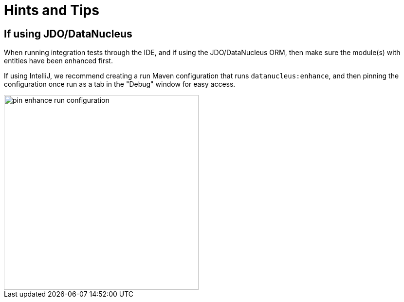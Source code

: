 = Hints and Tips

:Notice: Licensed to the Apache Software Foundation (ASF) under one or more contributor license agreements. See the NOTICE file distributed with this work for additional information regarding copyright ownership. The ASF licenses this file to you under the Apache License, Version 2.0 (the "License"); you may not use this file except in compliance with the License. You may obtain a copy of the License at. http://www.apache.org/licenses/LICENSE-2.0 . Unless required by applicable law or agreed to in writing, software distributed under the License is distributed on an "AS IS" BASIS, WITHOUT WARRANTIES OR  CONDITIONS OF ANY KIND, either express or implied. See the License for the specific language governing permissions and limitations under the License.

== If using JDO/DataNucleus

When running integration tests through the IDE, and if using the JDO/DataNucleus ORM, then make sure the module(s) with entities have been enhanced first.

If using IntelliJ, we recommend creating a run Maven configuration that runs `datanucleus:enhance`, and then pinning the configuration once run as a tab in the "Debug" window for easy access.

image::pin-enhance-run-configuration.png[width="400px"]
